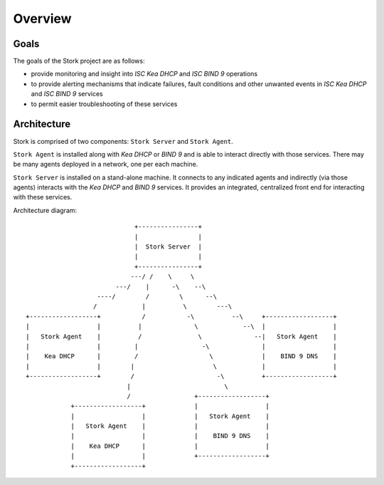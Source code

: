 .. _overview:

********
Overview
********

Goals
=====

The goals of the Stork project are as follows:

- provide monitoring and insight into `ISC Kea DHCP` and `ISC BIND 9`
  operations
- to provide alerting mechanisms that indicate failures, fault
  conditions and other unwanted events in `ISC Kea DHCP` and
  `ISC BIND 9` services
- to permit easier troubleshooting of these services


Architecture
============

Stork is comprised of two components: ``Stork Server`` and ``Stork Agent``.

``Stork Agent`` is installed along with `Kea DHCP` or `BIND 9` and is
able to interact directly with those services. There may be many
agents deployed in a network, one per each machine.

``Stork Server`` is installed on a stand-alone machine. It connects to
any indicated agents and indirectly (via those agents) interacts with
the `Kea DHCP` and `BIND 9` services. It provides an integrated,
centralized front end for interacting with these services.

Architecture diagram::

                                +----------------+
                                |                |
                                |  Stork Server  |
                                |                |
                                +----------------+
                               ---/ /    \     \
                           ---/    |      -\    --\
                      ----/        /        \      --\
                     /            |          \        ---\
   +------------------+           /           -\          --\     +------------------+
   |                  |          |              \            --\  |                  |
   |   Stork Agent    |          /               \              --|   Stork Agent    |
   |                  |         |                 -\              |                  |
   |    Kea DHCP      |         /                   \             |    BIND 9 DNS    |
   |                  |        |                     \            |                  |
   +------------------+        /                      -\          +------------------+
                              |                         \
                              /                 +------------------+
               +------------------+             |                  |
               |                  |             |   Stork Agent    |
               |   Stork Agent    |             |                  |
               |                  |             |    BIND 9 DNS    |
               |    Kea DHCP      |             |                  |
               |                  |             +------------------+
               +------------------+
